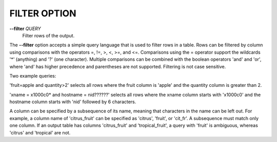 FILTER OPTION
-------------

**--filter** *QUERY* 
        Filter rows of the output.

The **--filter** option accepts a simple query language that is used to filter
rows in a table. Rows can be filtered by column using comparisons with the
operators =, !=, >, <, >=, and <=. Comparisons using the = operator support
the wildcards '*' (anything) and '?' (one character). Multiple comparisons can
be combined with the boolean operators 'and' and 'or', where 'and' has higher
precedence and parentheses are not supported. Filtering is not case sensitive.

Two example queries:

'fruit=apple and quantity>2' selects all rows where the fruit column is 'apple'
and the quantity column is greater than 2.

'xname = x1000c0* and hostname = nid??????' selects all rows where the xname
column starts with 'x1000c0' and the hostname column starts with 'nid' followed
by 6 characters.

A column can be specified by a subsequence of its name, meaning that characters
in the name can be left out. For example, a column name of 'citrus_fruit' can
be specified as 'citrus', 'fruit', or 'cit_fr'. A subsequence must match only
one column. If an output table has columns 'citrus_fruit' and 'tropical_fruit',
a query with 'fruit' is ambiguous, whereas 'citrus' and 'tropical' are not.



